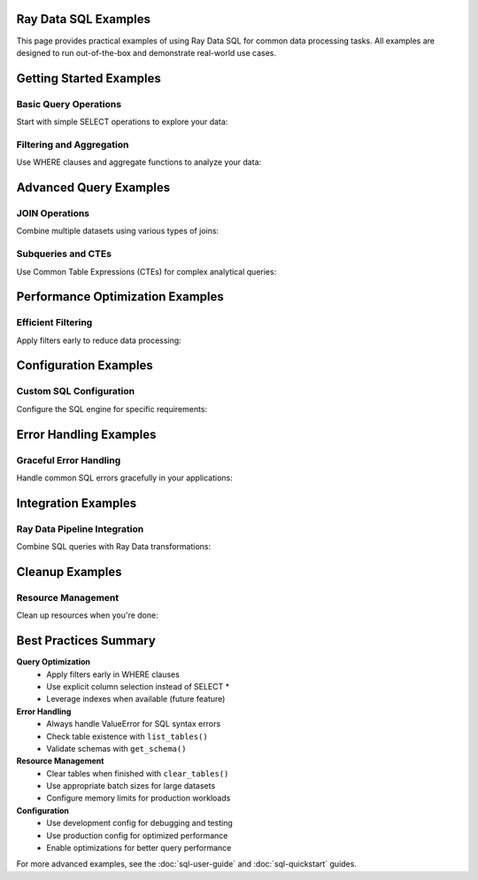 Ray Data SQL Examples
=====================

This page provides practical examples of using Ray Data SQL for common data processing tasks.
All examples are designed to run out-of-the-box and demonstrate real-world use cases.

.. contents::
   :depth: 2
   :local:

Getting Started Examples
========================

Basic Query Operations
----------------------

Start with simple SELECT operations to explore your data:

.. testcode::

    import ray
    from ray.data.sql import sql, register_table

    # Create sample data
    users = ray.data.from_items([
        {"id": 1, "name": "Alice", "age": 30, "department": "Engineering"},
        {"id": 2, "name": "Bob", "age": 25, "department": "Marketing"},
        {"id": 3, "name": "Charlie", "age": 35, "department": "Engineering"},
        {"id": 4, "name": "Diana", "age": 28, "department": "Sales"}
    ])
    
    # Register the dataset as a SQL table
    register_table("users", users)
    
    # Execute basic queries
    result = sql("SELECT name, age FROM users WHERE age > 27")
    print("Users over 27:")
    for row in result.take(10):
        print(f"  {row['name']}: {row['age']}")

.. testoutput::

    Users over 27:
      Alice: 30
      Charlie: 35
      Diana: 28

Filtering and Aggregation
-------------------------

Use WHERE clauses and aggregate functions to analyze your data:

.. testcode::

    # Count employees by department
    dept_counts = sql("""
        SELECT department, COUNT(*) as employee_count
        FROM users 
        GROUP BY department
        ORDER BY COUNT(*) DESC
    """)
    
    print("Department sizes:")
    for row in dept_counts.take():
        print(f"  {row['department']}: {row['employee_count']} employees")
    
    # Calculate average age by department
    avg_ages = sql("""
        SELECT department, AVG(age) as avg_age
        FROM users
        GROUP BY department
    """)
    
    print("\nAverage ages by department:")
    for row in avg_ages.take():
        print(f"  {row['department']}: {row['avg_age']:.1f} years")

.. testoutput::

    Department sizes:
      Engineering: 2 employees
      Marketing: 1 employees
      Sales: 1 employees
    
    Average ages by department:
      Engineering: 32.5 years
      Marketing: 25.0 years
      Sales: 28.0 years

Advanced Query Examples
=======================

JOIN Operations
---------------

Combine multiple datasets using various types of joins:

.. testcode::

    # Create related datasets
    projects = ray.data.from_items([
        {"project_id": 101, "name": "Website Redesign", "lead_id": 1},
        {"project_id": 102, "name": "Mobile App", "lead_id": 3},
        {"project_id": 103, "name": "Data Pipeline", "lead_id": 1}
    ])
    
    register_table("projects", projects)
    
    # Inner join to find project leaders
    project_leaders = sql("""
        SELECT p.name as project_name, u.name as leader_name, u.department
        FROM projects p
        INNER JOIN users u ON p.lead_id = u.id
        ORDER BY p.project_id
    """)
    
    print("Project assignments:")
    for row in project_leaders.take():
        print(f"  {row['project_name']}: {row['leader_name']} ({row['department']})")

.. testoutput::

    Project assignments:
      Website Redesign: Alice (Engineering)
      Mobile App: Charlie (Engineering)
      Data Pipeline: Alice (Engineering)

Subqueries and CTEs
-------------------

Use Common Table Expressions (CTEs) for complex analytical queries:

.. testcode::

    # Find departments with above-average age employees
    above_avg_depts = sql("""
        WITH dept_stats AS (
            SELECT department, AVG(age) as avg_dept_age
            FROM users
            GROUP BY department
        ),
        overall_avg AS (
            SELECT AVG(age) as overall_avg_age
            FROM users
        )
        SELECT ds.department, ds.avg_dept_age
        FROM dept_stats ds, overall_avg oa
        WHERE ds.avg_dept_age > oa.overall_avg_age
        ORDER BY ds.avg_dept_age DESC
    """)
    
    print("Departments with above-average age employees:")
    for row in above_avg_depts.take():
        print(f"  {row['department']}: {row['avg_dept_age']:.1f} years")

.. testoutput::

    Departments with above-average age employees:
      Engineering: 32.5 years

Performance Optimization Examples
=================================

Efficient Filtering
-------------------

Apply filters early to reduce data processing:

.. testcode::

    # Create larger dataset for performance demonstration
    large_dataset = ray.data.from_items([
        {"id": i, "value": i * 2, "category": f"cat_{i % 5}", "active": i % 3 == 0}
        for i in range(1000)
    ])
    
    register_table("large_data", large_dataset)
    
    # Efficient query with early filtering
    filtered_result = sql("""
        SELECT category, COUNT(*) as count, AVG(value) as avg_value
        FROM large_data
        WHERE active = true AND value > 100
        GROUP BY category
        ORDER BY avg_value DESC
    """)
    
    print("Active records with value > 100:")
    for row in filtered_result.take(3):
        print(f"  {row['category']}: {row['count']} records, avg={row['avg_value']:.1f}")

.. testoutput::

    Active records with value > 100:
      cat_4: ... records, avg=...
      cat_3: ... records, avg=...
      cat_2: ... records, avg=...

Configuration Examples
======================

Custom SQL Configuration
------------------------

Configure the SQL engine for specific requirements:

.. testcode::

    from ray.data.sql import SQLConfig, LogLevel
    from ray.data import DataContext

    # Development configuration with verbose logging
    dev_config = SQLConfig(
        log_level=LogLevel.DEBUG,
        case_sensitive=False,
        enable_optimization=True,
        strict_mode=False
    )
    
    # Production configuration optimized for performance
    prod_config = SQLConfig(
        log_level=LogLevel.WARNING,
        enable_optimization=True,
        enable_sqlglot_optimizer=True,
        case_sensitive=False,
        strict_mode=False
    )
    
    # Use configuration in context
    with DataContext() as ctx:
        ctx.sql_config = prod_config
        
        # This query uses the production configuration
        result = sql("SELECT COUNT(*) as total FROM users")
        print(f"Total users: {result.take(1)[0]['total']}")

.. testoutput::

    Total users: 4

Error Handling Examples
=======================

Graceful Error Handling
-----------------------

Handle common SQL errors gracefully in your applications:

.. testcode::

    from ray.data.sql import list_tables, get_schema

    def safe_sql_query(query, description="query"):
        """Execute SQL with comprehensive error handling."""
        try:
            result = sql(query)
            return result
        except ValueError as e:
            if "table" in str(e).lower():
                print(f"Table error in {description}: {e}")
                print(f"Available tables: {list_tables()}")
            elif "column" in str(e).lower():
                print(f"Column error in {description}: {e}")
                # You could inspect table schemas here
            else:
                print(f"SQL error in {description}: {e}")
            return None
        except Exception as e:
            print(f"Unexpected error in {description}: {e}")
            return None
    
    # Example: Query with invalid table name
    result = safe_sql_query(
        "SELECT * FROM nonexistent_table", 
        "user analysis query"
    )
    
    # Example: Query with valid table
    result = safe_sql_query(
        "SELECT name FROM users LIMIT 2",
        "user name query"
    )
    
    if result:
        print("Query succeeded:")
        for row in result.take():
            print(f"  {row}")

.. testoutput::

    Table error in user analysis query: ...
    Available tables: ['users', 'projects', 'large_data']
    Query succeeded:
      {'name': 'Alice'}
      {'name': 'Bob'}

Integration Examples
====================

Ray Data Pipeline Integration
-----------------------------

Combine SQL queries with Ray Data transformations:

.. testcode::

    # SQL query followed by Ray Data operations
    engineering_users = sql("SELECT * FROM users WHERE department = 'Engineering'")
    
    # Apply additional transformations using Ray Data
    def add_seniority_level(batch):
        """Add seniority level based on age."""
        import pandas as pd
        df = pd.DataFrame(batch)
        df['seniority'] = df['age'].apply(
            lambda age: 'Senior' if age >= 30 else 'Junior'
        )
        return df.to_dict('list')
    
    enhanced_data = engineering_users.map_batches(add_seniority_level)
    
    # Register the enhanced data for further SQL queries
    register_table("engineering_enhanced", enhanced_data)
    
    # Query the enhanced data
    seniority_breakdown = sql("""
        SELECT seniority, COUNT(*) as count, AVG(age) as avg_age
        FROM engineering_enhanced
        GROUP BY seniority
    """)
    
    print("Engineering team seniority breakdown:")
    for row in seniority_breakdown.take():
        print(f"  {row['seniority']}: {row['count']} people, avg age {row['avg_age']:.1f}")

.. testoutput::

    Engineering team seniority breakdown:
      Senior: 2 people, avg age 32.5
      Junior: 0 people, avg age ...

Cleanup Examples
================

Resource Management
-------------------

Clean up resources when you're done:

.. testcode::

    from ray.data.sql import clear_tables, list_tables

    # Check current tables
    print(f"Tables before cleanup: {list_tables()}")
    
    # Clear all registered tables
    clear_tables()
    
    # Verify cleanup
    print(f"Tables after cleanup: {list_tables()}")

.. testoutput::

    Tables before cleanup: ['users', 'projects', 'large_data', 'engineering_enhanced']
    Tables after cleanup: []

Best Practices Summary
======================

**Query Optimization**
  - Apply filters early in WHERE clauses
  - Use explicit column selection instead of SELECT *
  - Leverage indexes when available (future feature)

**Error Handling**
  - Always handle ValueError for SQL syntax errors
  - Check table existence with ``list_tables()``
  - Validate schemas with ``get_schema()``

**Resource Management**  
  - Clear tables when finished with ``clear_tables()``
  - Use appropriate batch sizes for large datasets
  - Configure memory limits for production workloads

**Configuration**
  - Use development config for debugging and testing
  - Use production config for optimized performance
  - Enable optimizations for better query performance

For more advanced examples, see the :doc:`sql-user-guide` and :doc:`sql-quickstart` guides. 